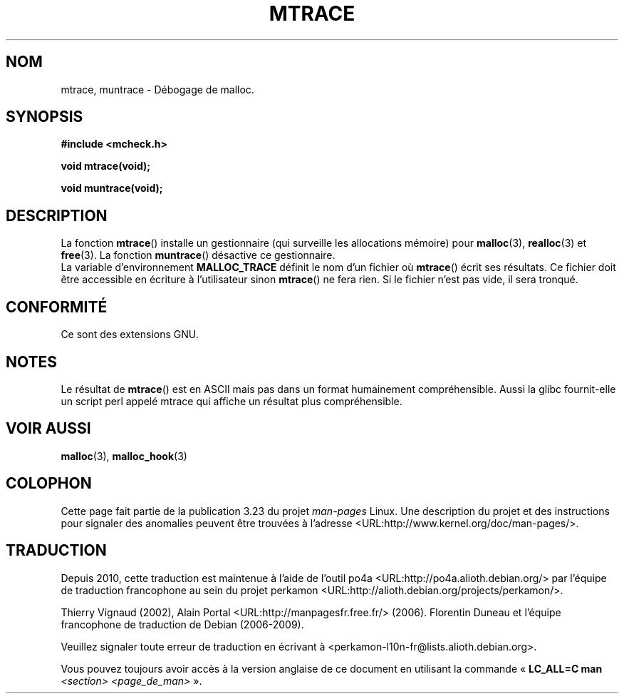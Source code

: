 .\"  Copyright 2002 Walter Harms (walter.harms@informatik.uni-oldenburg.de)
.\"  Distributed under GPL
.\"  the glibc-info pages are very helpful here
.\"*******************************************************************
.\"
.\" This file was generated with po4a. Translate the source file.
.\"
.\"*******************************************************************
.TH MTRACE 3 "20 juillet 2002" GNU "Manuel du programmeur Linux"
.SH NOM
mtrace, muntrace \- Débogage de malloc.
.SH SYNOPSIS
\fB#include <mcheck.h>\fP
.sp
\fBvoid mtrace(void);\fP
.sp
\fBvoid muntrace(void);\fP
.SH DESCRIPTION
La fonction \fBmtrace\fP() installe un gestionnaire (qui surveille les
allocations mémoire) pour \fBmalloc\fP(3), \fBrealloc\fP(3) et \fBfree\fP(3). La
fonction \fBmuntrace\fP() désactive ce gestionnaire.
.br
La variable d'environnement \fBMALLOC_TRACE\fP définit le nom d'un fichier où
\fBmtrace\fP() écrit ses résultats. Ce fichier doit être accessible en écriture
à l'utilisateur sinon \fBmtrace\fP() ne fera rien. Si le fichier n'est pas
vide, il sera tronqué.
.SH CONFORMITÉ
Ce sont des extensions GNU.
.SH NOTES
Le résultat de \fBmtrace\fP() est en ASCII mais pas dans un format humainement
compréhensible. Aussi la glibc fournit\-elle un script perl appelé mtrace qui
affiche un résultat plus compréhensible.
.SH "VOIR AUSSI"
\fBmalloc\fP(3), \fBmalloc_hook\fP(3)
.SH COLOPHON
Cette page fait partie de la publication 3.23 du projet \fIman\-pages\fP
Linux. Une description du projet et des instructions pour signaler des
anomalies peuvent être trouvées à l'adresse
<URL:http://www.kernel.org/doc/man\-pages/>.
.SH TRADUCTION
Depuis 2010, cette traduction est maintenue à l'aide de l'outil
po4a <URL:http://po4a.alioth.debian.org/> par l'équipe de
traduction francophone au sein du projet perkamon
<URL:http://alioth.debian.org/projects/perkamon/>.
.PP
Thierry Vignaud (2002),
Alain Portal <URL:http://manpagesfr.free.fr/>\ (2006).
Florentin Duneau et l'équipe francophone de traduction de Debian\ (2006-2009).
.PP
Veuillez signaler toute erreur de traduction en écrivant à
<perkamon\-l10n\-fr@lists.alioth.debian.org>.
.PP
Vous pouvez toujours avoir accès à la version anglaise de ce document en
utilisant la commande
«\ \fBLC_ALL=C\ man\fR \fI<section>\fR\ \fI<page_de_man>\fR\ ».
